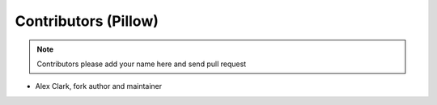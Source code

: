 Contributors (Pillow)
=====================

.. Note:: Contributors please add your name here and send pull request

- Alex Clark, fork author and maintainer
